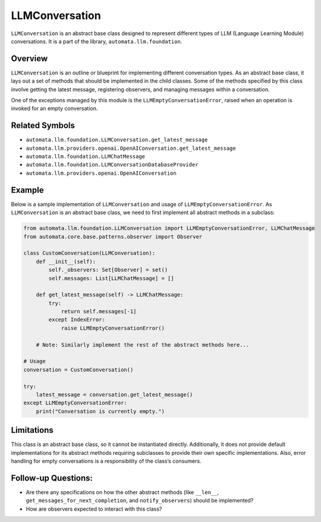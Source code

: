 LLMConversation
===============

``LLMConversation`` is an abstract base class designed to represent
different types of LLM (Language Learning Module) conversations. It is a
part of the library, ``automata.llm.foundation``.

Overview
--------

``LLMConversation`` is an outline or blueprint for implementing
different conversation types. As an abstract base class, it lays out a
set of methods that should be implemented in the child classes. Some of
the methods specified by this class involve getting the latest message,
registering observers, and managing messages within a conversation.

One of the exceptions managed by this module is the
``LLMEmptyConversationError``, raised when an operation is invoked for
an empty conversation.

Related Symbols
---------------

-  ``automata.llm.foundation.LLMConversation.get_latest_message``
-  ``automata.llm.providers.openai.OpenAIConversation.get_latest_message``
-  ``automata.llm.foundation.LLMChatMessage``
-  ``automata.llm.foundation.LLMConversationDatabaseProvider``
-  ``automata.llm.providers.openai.OpenAIConversation``

Example
-------

Below is a sample implementation of ``LLMConversation`` and usage of
``LLMEmptyConversationError``. As ``LLMConversation`` is an abstract
base class, we need to first implement all abstract methods in a
subclass:

.. code:: python

   from automata.llm.foundation.LLMConversation import LLMEmptyConversationError, LLMChatMessage
   from automata.core.base.patterns.observer import Observer

   class CustomConversation(LLMConversation):
       def __init__(self):
           self._observers: Set[Observer] = set()
           self.messages: List[LLMChatMessage] = []

       def get_latest_message(self) -> LLMChatMessage:
           try:
               return self.messages[-1]
           except IndexError:
               raise LLMEmptyConversationError()

       # Note: Similarly implement the rest of the abstract methods here...

   # Usage
   conversation = CustomConversation()

   try:
       latest_message = conversation.get_latest_message()
   except LLMEmptyConversationError:
       print("Conversation is currently empty.")

Limitations
-----------

This class is an abstract base class, so it cannot be instantiated
directly. Additionally, it does not provide default implementations for
its abstract methods requiring subclasses to provide their own specific
implementations. Also, error handling for empty conversations is a
responsibility of the class’s consumers.

Follow-up Questions:
--------------------

-  Are there any specifications on how the other abstract methods (like
   ``__len__``, ``get_messages_for_next_completion``, and
   ``notify_observers``) should be implemented?
-  How are observers expected to interact with this class?
